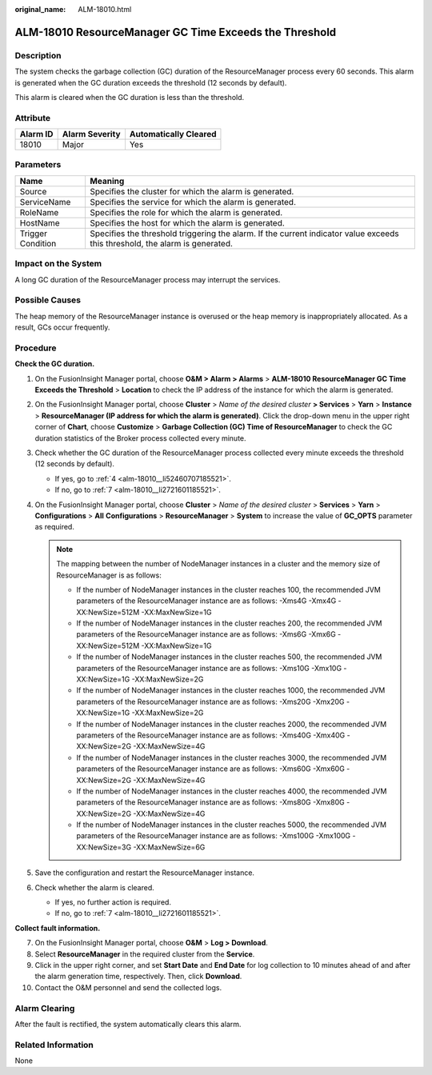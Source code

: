:original_name: ALM-18010.html

.. _ALM-18010:

ALM-18010 ResourceManager GC Time Exceeds the Threshold
=======================================================

Description
-----------

The system checks the garbage collection (GC) duration of the ResourceManager process every 60 seconds. This alarm is generated when the GC duration exceeds the threshold (12 seconds by default).

This alarm is cleared when the GC duration is less than the threshold.

Attribute
---------

======== ============== =====================
Alarm ID Alarm Severity Automatically Cleared
======== ============== =====================
18010    Major          Yes
======== ============== =====================

Parameters
----------

+-------------------+------------------------------------------------------------------------------------------------------------------------------+
| Name              | Meaning                                                                                                                      |
+===================+==============================================================================================================================+
| Source            | Specifies the cluster for which the alarm is generated.                                                                      |
+-------------------+------------------------------------------------------------------------------------------------------------------------------+
| ServiceName       | Specifies the service for which the alarm is generated.                                                                      |
+-------------------+------------------------------------------------------------------------------------------------------------------------------+
| RoleName          | Specifies the role for which the alarm is generated.                                                                         |
+-------------------+------------------------------------------------------------------------------------------------------------------------------+
| HostName          | Specifies the host for which the alarm is generated.                                                                         |
+-------------------+------------------------------------------------------------------------------------------------------------------------------+
| Trigger Condition | Specifies the threshold triggering the alarm. If the current indicator value exceeds this threshold, the alarm is generated. |
+-------------------+------------------------------------------------------------------------------------------------------------------------------+

Impact on the System
--------------------

A long GC duration of the ResourceManager process may interrupt the services.

Possible Causes
---------------

The heap memory of the ResourceManager instance is overused or the heap memory is inappropriately allocated. As a result, GCs occur frequently.

Procedure
---------

**Check the GC duration.**

#. On the FusionInsight Manager portal, choose **O&M > Alarm > Alarms** > **ALM-18010 ResourceManager GC Time Exceeds the Threshold** > **Location** to check the IP address of the instance for which the alarm is generated.

#. On the FusionInsight Manager portal, choose **Cluster** > *Name of the desired cluster* **> Services** > **Yarn** > **Instance** > **ResourceManager (IP address for which the alarm is generated)**. Click the drop-down menu in the upper right corner of **Chart**, choose **Customize** > **Garbage Collection (GC) Time of ResourceManager** to check the GC duration statistics of the Broker process collected every minute.

#. Check whether the GC duration of the ResourceManager process collected every minute exceeds the threshold (12 seconds by default).

   -  If yes, go to :ref:`4 <alm-18010__li52460707185521>`.
   -  If no, go to :ref:`7 <alm-18010__li2721601185521>`.

#. .. _alm-18010__li52460707185521:

   On the FusionInsight Manager portal, choose **Cluster** > *Name of the desired cluster* > **Services** > **Yarn** > **Configurations** > **All** **Configurations** > **ResourceManager** > **System** to increase the value of **GC_OPTS** parameter as required.

   .. note::

      The mapping between the number of NodeManager instances in a cluster and the memory size of ResourceManager is as follows:

      -  If the number of NodeManager instances in the cluster reaches 100, the recommended JVM parameters of the ResourceManager instance are as follows: -Xms4G -Xmx4G -XX:NewSize=512M -XX:MaxNewSize=1G
      -  If the number of NodeManager instances in the cluster reaches 200, the recommended JVM parameters of the ResourceManager instance are as follows: -Xms6G -Xmx6G -XX:NewSize=512M -XX:MaxNewSize=1G
      -  If the number of NodeManager instances in the cluster reaches 500, the recommended JVM parameters of the ResourceManager instance are as follows: -Xms10G -Xmx10G -XX:NewSize=1G -XX:MaxNewSize=2G
      -  If the number of NodeManager instances in the cluster reaches 1000, the recommended JVM parameters of the ResourceManager instance are as follows: -Xms20G -Xmx20G -XX:NewSize=1G -XX:MaxNewSize=2G
      -  If the number of NodeManager instances in the cluster reaches 2000, the recommended JVM parameters of the ResourceManager instance are as follows: -Xms40G -Xmx40G -XX:NewSize=2G -XX:MaxNewSize=4G
      -  If the number of NodeManager instances in the cluster reaches 3000, the recommended JVM parameters of the ResourceManager instance are as follows: -Xms60G -Xmx60G -XX:NewSize=2G -XX:MaxNewSize=4G
      -  If the number of NodeManager instances in the cluster reaches 4000, the recommended JVM parameters of the ResourceManager instance are as follows: -Xms80G -Xmx80G -XX:NewSize=2G -XX:MaxNewSize=4G
      -  If the number of NodeManager instances in the cluster reaches 5000, the recommended JVM parameters of the ResourceManager instance are as follows: -Xms100G -Xmx100G -XX:NewSize=3G -XX:MaxNewSize=6G

#. Save the configuration and restart the ResourceManager instance.

#. Check whether the alarm is cleared.

   -  If yes, no further action is required.
   -  If no, go to :ref:`7 <alm-18010__li2721601185521>`.

**Collect fault information.**

7.  .. _alm-18010__li2721601185521:

    On the FusionInsight Manager portal, choose **O&M** > **Log > Download**.

8.  Select **ResourceManager** in the required cluster from the **Service**.

9.  Click |image1| in the upper right corner, and set **Start Date** and **End Date** for log collection to 10 minutes ahead of and after the alarm generation time, respectively. Then, click **Download**.

10. Contact the O&M personnel and send the collected logs.

Alarm Clearing
--------------

After the fault is rectified, the system automatically clears this alarm.

Related Information
-------------------

None

.. |image1| image:: /_static/images/en-us_image_0269417397.png

